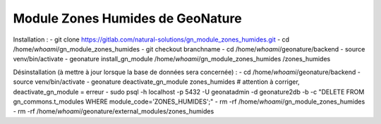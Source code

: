 Module Zones Humides de GeoNature
==========================================

Installation : 
- git clone https://gitlab.com/natural-solutions/gn_module_zones_humides.git
- cd /home/`whoami`/gn_module_zones_humides
- git checkout branchname
- cd /home/`whoami`/geonature/backend
- source venv/bin/activate
- geonature install_gn_module /home/`whoami`/gn_module_zones_humides /zones_humides

Désinstallation (à mettre à jour lorsque la base de données sera concernée) :
- cd /home/`whoami`/geonature/backend
- source venv/bin/activate
- geonature deactivate_gn_module zones_humides # attention à corriger, deactivate_gn_module = erreur
- sudo psql -h localhost -p 5432 -U geonatadmin -d geonature2db -b -c "DELETE FROM gn_commons.t_modules WHERE module_code='ZONES_HUMIDES';"
- rm -rf /home/`whoami`/gn_module_zones_humides
- rm -rf /home/`whoami`/geonature/external_modules/zones_humides